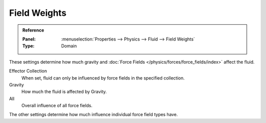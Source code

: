 
*************
Field Weights
*************

.. admonition:: Reference
   :class: refbox

   :Panel:     :menuselection:`Properties --> Physics --> Fluid --> Field Weights`
   :Type:      Domain

These settings determine how much gravity and
:doc:`Force Fields </physics/forces/force_fields/index>` affect the fluid.

Effector Collection
   When set, fluid can only be influenced by force fields in the specified collection.
Gravity
   How much the fluid is affected by Gravity.
All
   Overall influence of all force fields.

The other settings determine how much influence individual force field types have.
